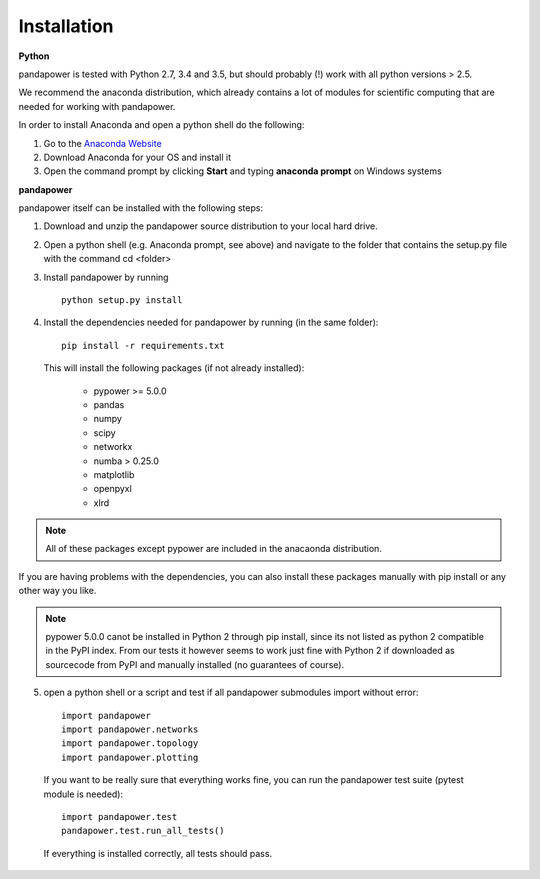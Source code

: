 =================
Installation
=================

**Python**

pandapower is tested with Python 2.7, 3.4 and 3.5, but should probably (!) work with all python versions > 2.5.

We recommend the anaconda distribution, which already contains a lot of modules for scientific computing that are needed for working with pandapower.

In order to install Anaconda and open a python shell do the following:

1. Go to the `Anaconda Website <https://www.continuum.io/downloads>`_
2. Download Anaconda for your OS and install it
3. Open the command prompt by clicking **Start** and typing **anaconda prompt** on Windows systems

**pandapower**

pandapower itself can be installed with the following steps:

1. Download and unzip the pandapower source distribution to your local hard drive.

2. Open a python shell (e.g. Anaconda prompt, see above) and navigate to the folder that contains the setup.py file with the command cd <folder>

3. Install pandapower by running ::

    python setup.py install
    
4. Install the dependencies needed for pandapower by running (in the same folder): ::

    pip install -r requirements.txt

   This will install the following packages (if not already installed):

        - pypower >= 5.0.0
        - pandas
        - numpy
        - scipy
        - networkx
        - numba > 0.25.0
        - matplotlib
        - openpyxl
        - xlrd

.. note::
    All of these packages except pypower are included in the anacaonda distribution. 
    
If you are having problems with the dependencies, you can also install these packages manually with pip install or any 
other way you like.

.. note::

    pypower 5.0.0 canot be installed in Python 2 through pip install, since its not listed as python 2 compatible in the PyPI index.
    From our tests it however seems to work just fine with Python 2 if downloaded as sourcecode from PyPI and manually installed (no guarantees of course).
    

5. open a python shell or a script and test if all pandapower submodules import without error: ::

        import pandapower
        import pandapower.networks
        import pandapower.topology
        import pandapower.plotting

  If you want to be really sure that everything works fine, you can run the pandapower test suite (pytest module is needed): ::
    
        import pandapower.test
        pandapower.test.run_all_tests()
    
  If everything is installed correctly, all tests should pass.    
